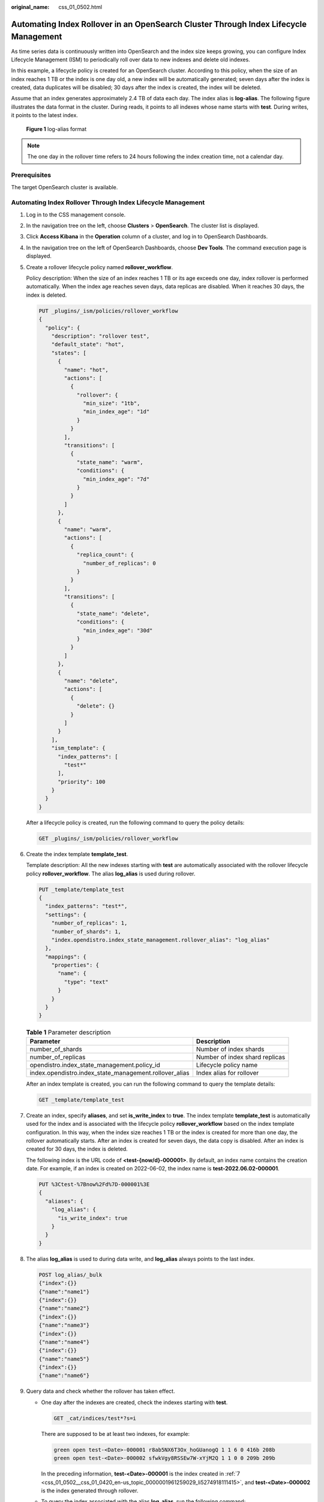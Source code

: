 :original_name: css_01_0502.html

.. _css_01_0502:

Automating Index Rollover in an OpenSearch Cluster Through Index Lifecycle Management
=====================================================================================

As time series data is continuously written into OpenSearch and the index size keeps growing, you can configure Index Lifecycle Management (ISM) to periodically roll over data to new indexes and delete old indexes.

In this example, a lifecycle policy is created for an OpenSearch cluster. According to this policy, when the size of an index reaches 1 TB or the index is one day old, a new index will be automatically generated; seven days after the index is created, data duplicates will be disabled; 30 days after the index is created, the index will be deleted.

Assume that an index generates approximately 2.4 TB of data each day. The index alias is **log-alias**. The following figure illustrates the data format in the cluster. During reads, it points to all indexes whose name starts with **test**. During writes, it points to the latest index.


.. figure:: /_static/images/en-us_image_0000002209248269.png
   :alt: **Figure 1** log-alias format

   **Figure 1** log-alias format

.. note::

   The one day in the rollover time refers to 24 hours following the index creation time, not a calendar day.

Prerequisites
-------------

The target OpenSearch cluster is available.

Automating Index Rollover Through Index Lifecycle Management
------------------------------------------------------------

#. Log in to the CSS management console.

#. In the navigation tree on the left, choose **Clusters** > **OpenSearch**. The cluster list is displayed.

#. Click **Access Kibana** in the **Operation** column of a cluster, and log in to OpenSearch Dashboards.

#. In the navigation tree on the left of OpenSearch Dashboards, choose **Dev Tools**. The command execution page is displayed.

#. Create a rollover lifecycle policy named **rollover_workflow**.

   Policy description: When the size of an index reaches 1 TB or its age exceeds one day, index rollover is performed automatically. When the index age reaches seven days, data replicas are disabled. When it reaches 30 days, the index is deleted.

   .. code-block:: text

      PUT _plugins/_ism/policies/rollover_workflow
      {
        "policy": {
          "description": "rollover test",
          "default_state": "hot",
          "states": [
            {
              "name": "hot",
              "actions": [
                {
                  "rollover": {
                    "min_size": "1tb",
                    "min_index_age": "1d"
                  }
                }
              ],
              "transitions": [
                {
                  "state_name": "warm",
                  "conditions": {
                    "min_index_age": "7d"
                  }
                }
              ]
            },
            {
              "name": "warm",
              "actions": [
                {
                  "replica_count": {
                    "number_of_replicas": 0
                  }
                }
              ],
              "transitions": [
                {
                  "state_name": "delete",
                  "conditions": {
                    "min_index_age": "30d"
                  }
                }
              ]
            },
            {
              "name": "delete",
              "actions": [
                {
                  "delete": {}
                }
              ]
            }
          ],
          "ism_template": {
            "index_patterns": [
              "test*"
            ],
            "priority": 100
          }
        }
      }

   After a lifecycle policy is created, run the following command to query the policy details:

   .. code-block:: text

      GET _plugins/_ism/policies/rollover_workflow

#. Create the index template **template_test**.

   Template description: All the new indexes starting with **test** are automatically associated with the rollover lifecycle policy **rollover_workflow**. The alias **log_alias** is used during rollover.

   .. code-block:: text

      PUT _template/template_test
      {
        "index_patterns": "test*",
        "settings": {
          "number_of_replicas": 1,
          "number_of_shards": 1,
          "index.opendistro.index_state_management.rollover_alias": "log_alias"
        },
        "mappings": {
          "properties": {
            "name": {
              "type": "text"
            }
          }
        }
      }

   .. table:: **Table 1** Parameter description

      +--------------------------------------------------------+--------------------------------+
      | Parameter                                              | Description                    |
      +========================================================+================================+
      | number_of_shards                                       | Number of index shards         |
      +--------------------------------------------------------+--------------------------------+
      | number_of_replicas                                     | Number of index shard replicas |
      +--------------------------------------------------------+--------------------------------+
      | opendistro.index_state_management.policy_id            | Lifecycle policy name          |
      +--------------------------------------------------------+--------------------------------+
      | index.opendistro.index_state_management.rollover_alias | Index alias for rollover       |
      +--------------------------------------------------------+--------------------------------+

   After an index template is created, you can run the following command to query the template details:

   .. code-block:: text

      GET _template/template_test

#. .. _css_01_0502__css_01_0420_en-us_topic_0000001961259029_li5274918111415:

   Create an index, specify **aliases**, and set **is_write_index** to **true**. The index template **template_test** is automatically used for the index and is associated with the lifecycle policy **rollover_workflow** based on the index template configuration. In this way, when the index size reaches 1 TB or the index is created for more than one day, the rollover automatically starts. After an index is created for seven days, the data copy is disabled. After an index is created for 30 days, the index is deleted.

   The following index is the URL code of **<test-{now/d}-000001>**. By default, an index name contains the creation date. For example, if an index is created on 2022-06-02, the index name is **test-2022.06.02-000001**.

   .. code-block:: text

      PUT %3Ctest-%7Bnow%2Fd%7D-000001%3E
      {
        "aliases": {
          "log_alias": {
            "is_write_index": true
          }
        }
      }

#. The alias **log_alias** is used to during data write, and **log_alias** always points to the last index.

   .. code-block:: text

      POST log_alias/_bulk
      {"index":{}}
      {"name":"name1"}
      {"index":{}}
      {"name":"name2"}
      {"index":{}}
      {"name":"name3"}
      {"index":{}}
      {"name":"name4"}
      {"index":{}}
      {"name":"name5"}
      {"index":{}}
      {"name":"name6"}

#. Query data and check whether the rollover has taken effect.

   -  One day after the indexes are created, check the indexes starting with **test**.

      .. code-block:: text

         GET _cat/indices/test*?s=i

      There are supposed to be at least two indexes, for example:

      .. code-block::

         green open test-<Date>-000001 r8ab5NX6T3Ox_hoGUanogQ 1 1 6 0 416b 208b
         green open test-<Date>-000002 sfwkVgy8RSSEw7W-xYjM2Q 1 1 0 0 209b 209b

      In the preceding information, **test-<Date>-000001** is the index created in :ref:`7 <css_01_0502__css_01_0420_en-us_topic_0000001961259029_li5274918111415>`, and **test-<Date>-000002** is the index generated through rollover.

   -  To query the index associated with the alias **log_alias**, run the following command:

      .. code-block:: text

         GET _cat/aliases/log_alias?v

      The alias is supposed to point to multiple indexes, for example:

      .. code-block::

         alias     index                  filter routing.index routing.search is_write_index
         log_alias test-<Date>-000001      -      -             -              false
         log_alias test-<Date>-000002      -      -             -              true

FAQ: How Do I Skip Rollover for an Index?
-----------------------------------------

**Scenarios**

-  A manual rollover is performed: A time-based ISM policy was configured to automate index rollover. Before the rollover criteria were met, however, a manual rollover was performed. When the auto rollover time configured by ISM was reached, an automatic rollover was attempted but failed because the index had already been rolled over manually. As a result, the ISM task stopped. To solve this problem, you need to skip the index rollover and then retry the ISM task to resume automatic index rollover.
-  For an index that has already been rolled over automatically, a remove or add policy operation is performed: After the rollover policy is modified (through the remove policy or add policy operation), the ISM task restarts from the beginning. When rollover starts, the task fails. To solve this, you also need to skip index rollover and then retry the ISM task to resume automatic index rollover.

.. warning::

   After rollover is skipped for an index, ISM will no longer attempt rollover or generate rolled-over indexes. This means skipping index rollover may lead to data loss. Please exercise caution.

**Procedure**

#. If an ISM task stops due to an index rollover failure, run the following command to skip index rollover:

   .. code-block:: text

      PUT index_name/_settings
      {
        "index.plugins.index_state_management.rollover_skip": true
      }

   If **true** is returned, the configuration is successful.

#. After index rollover is skipped, run the following command to retry the ISM task:

   .. code-block:: text

      POST _plugins/_ism/retry/index_name

   If the following information is returned, the retry is successful:

   .. code-block::

      {
        "updated_indices": 1,
        "failures": false,
        "failed_indices": []
      }
